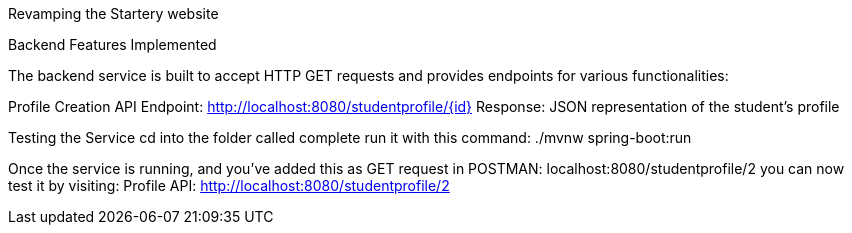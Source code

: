 :spring_version: current
:toc:
:project_id: gs-rest-service
:icons: font
:source-highlighter: prettify

Revamping the Startery website

Backend Features Implemented

The backend service is built to accept HTTP GET requests and provides endpoints for various functionalities:

Profile Creation API
Endpoint: http://localhost:8080/studentprofile/{id}
Response: JSON representation of the student's profile

Testing the Service
cd into the folder called complete
run it with this command: ./mvnw spring-boot:run

Once the service is running, and you've added this as GET request in POSTMAN: localhost:8080/studentprofile/2 you can now test it by visiting:
Profile API: http://localhost:8080/studentprofile/2

